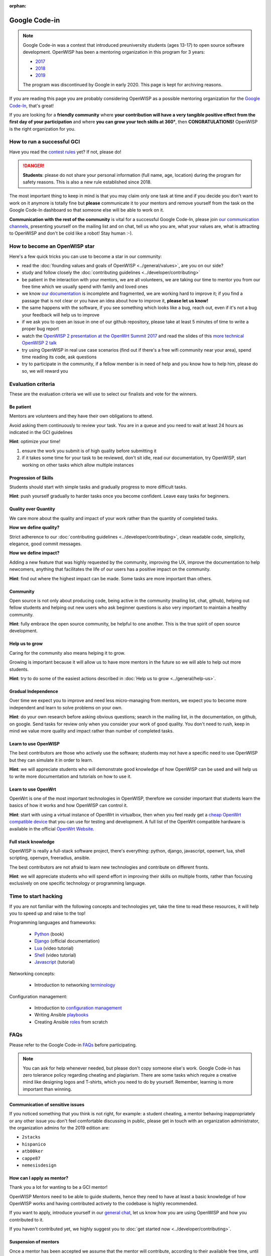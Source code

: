 :orphan:

Google Code-in
==============

.. note::

    Google Code-in was a contest that introduced preuniversity students
    (ages 13-17) to open source software development. OpenWISP has been a
    mentoring organization in this program for 3 years:

    - `2017
      <https://codein.withgoogle.com/archive/2017/organization/5760586365272064/>`_
    - `2018
      <https://codein.withgoogle.com/archive/2018/organization/6193692746448896/>`_
    - `2019
      <https://codein.withgoogle.com/archive/2019/organization/6304121049579520/>`_

    The program was discontinued by Google in early 2020. This page is
    kept for archiving reasons.

.. image:: ../images/gci/gci.png
    :align: center

If you are reading this page you are probably considering OpenWISP as a
possible mentoring organization for the `Google Code-In
<https://developers.google.com/open-source/gci/>`_, that's great!

If you are looking for a **friendly community** where **your contribution
will have a very tangible positive effect from the first day of your
participation** and where **you can grow your tech skills at 360°**, then
**CONGRATULATIONS!** OpenWISP is the right organization for you.

How to run a successful GCI
---------------------------

.. image:: ../images/gci/success.jpg

Have you read the `contest rules
<https://developers.google.com/open-source/gci/resources/contest-rules>`_
yet? If not, please do!

.. danger::

    **Students**: please do not share your personal information (full
    name, age, location) during the program for safety reasons. This is
    also a new rule established since 2018.

The most important thing to keep in mind is that you may claim only one
task at time and if you decide you don't want to work on it anymore is
totally fine but **please** communicate it to your mentors and remove
yourself from the task on the Google Code-In dashboard so that someone
else will be able to work on it.

**Communication with the rest of the community** is vital for a successful
Google Code-In, please join `our communication channels
<http://openwisp.org/support.html>`_, presenting yourself on the mailing
list and on chat, tell us who you are, what your values are, what is
attracting to OpenWISP and don't be cold like a robot! Stay human :-).

How to become an OpenWISP star
------------------------------

.. image:: ../images/gci/star.jpg

Here's a few quick tricks you can use to become a star in our community:

- read the :doc:`founding values and goals of OpenWISP
  <../general/values>`, are you on our side?
- study and follow closely the :doc:`contributing guidelines
  <../developer/contributing>`
- be patient in the interaction with your mentors, we are all volunteers,
  we are taking our time to mentor you from our free time which we usually
  spend with family and loved ones
- we know `our documentation
  <https://github.com/openwisp/openwisp2-docs>`_ is incomplete and
  fragmented, we are working hard to improve it; if you find a passage
  that is not clear or you have an idea about how to improve it, **please
  let us know!**
- the same happens with the software, if you see something which looks
  like a bug, reach out, even if it's not a bug your feedback will help us
  to improve
- if we ask you to open an issue in one of our github repository, please
  take at least 5 minutes of time to write a proper bug report
- watch the `OpenWISP 2 presentation at the OpenWrt Summit 2017
  <https://www.youtube.com/watch?v=n531yTtJimU>`_ and read the slides of
  this `more technical OpenWISP 2 talk
  <https://www.slideshare.net/FedericoCapoano/applying-the-unix-philosophy-to-django-projects-a-report-from-the-real-world>`_
- try using OpenWISP in real use case scenarios (find out if there's a
  free wifi community near your area), spend time reading its code, ask
  questions
- try to participate in the community, if a fellow member is in need of
  help and you know how to help him, please do so, we will reward you

Evaluation criteria
-------------------

These are the evaluation criteria we will use to select our finalists and
vote for the winners.

Be patient
~~~~~~~~~~

Mentors are volunteers and they have their own obligations to attend.

Avoid asking them continuously to review your task. You are in a queue and
you need to wait at least 24 hours as indicated in the GCI guidelines

**Hint**: optimize your time!

1. ensure the work you submit is of high quality before submitting it
2. if it takes some time for your task to be reviewed, don't sit idle,
   read our documentation, try OpenWISP, start working on other tasks
   which allow multiple instances

Progression of Skills
~~~~~~~~~~~~~~~~~~~~~

Students should start with simple tasks and gradually progress to more
difficult tasks.

**Hint**: push yourself gradually to harder tasks once you become
confident. Leave easy tasks for beginners.

Quality over Quantity
~~~~~~~~~~~~~~~~~~~~~

We care more about the quality and impact of your work rather than the
quantity of completed tasks.

**How we define quality?**

Strict adherence to our :doc:`contributing guidelines
<../developer/contributing>`, clean readable code, simplicity, elegance,
good commit messages.

**How we define impact?**

Adding a new feature that was highly requested by the community, improving
the UX, improve the documentation to help newcomers, anything that
facilitates the life of our users has a positive impact on the community.

**Hint**: find out where the highest impact can be made. Some tasks are
more important than others.

Community
~~~~~~~~~

Open source is not only about producing code, being active in the
community (mailing list, chat, github), helping out fellow students and
helping out new users who ask beginner questions is also very important to
maintain a healthy community.

**Hint**: fully embrace the open source community, be helpful to one
another. This is the true spirit of open source development.

Help us to grow
~~~~~~~~~~~~~~~

Caring for the community also means helping it to grow.

Growing is important because it will allow us to have more mentors in the
future so we will able to help out more students.

**Hint**: try to do some of the easiest actions described in :doc:`Help us
to grow <../general/help-us>`.

Gradual Independence
~~~~~~~~~~~~~~~~~~~~

Over time we expect you to improve and need less micro-managing from
mentors, we expect you to become more independent and learn to solve
problems on your own.

**Hint**: do your own research before asking obvious questions; search in
the mailing list, in the documentation, on github, on google. Send tasks
for review only when you consider your work of good quality. You don't
need to rush, keep in mind we value more quality and impact rather than
number of completed tasks.

Learn to use OpenWISP
~~~~~~~~~~~~~~~~~~~~~

The best contributors are those who actively use the software; students
may not have a specific need to use OpenWISP but they can simulate it in
order to learn.

**Hint**: we will appreciate students who will demonstrate good knowledge
of how OpenWISP can be used and will help us to write more documentation
and tutorials on how to use it.

Learn to use OpenWrt
~~~~~~~~~~~~~~~~~~~~

OpenWrt is one of the most important technologies in OpenWISP, therefore
we consider important that students learn the basics of how it works and
how OpenWISP can control it.

**Hint**: start with using a virtual instance of OpenWrt in virtualbox,
then when you feel ready get a `cheap OpenWrt compatible device
<https://forum.openwrt.org/t/cheap-openwrt-hardware-to-move-first-steps-with-openwrt/23569>`_
that you can use for testing and development. A full list of the OpenWrt
compatible hardware is available in the official `OpenWrt Website
<https://openwrt.org/toh/start>`_.

Full stack knowledge
~~~~~~~~~~~~~~~~~~~~

OpenWISP is really a full-stack software project, there's everything:
python, django, javascript, openwrt, lua, shell scripting, openvpn,
freeradius, ansible.

The best contributors are not afraid to learn new technologies and
contribute on different fronts.

**Hint**: we will appreciate students who will spend effort in improving
their skills on multiple fronts, rather than focusing exclusively on one
specific technology or programming language.

Time to start hacking
---------------------

.. image:: ../images/gci/technology.gif

If you are not familiar with the following concepts and technologies yet,
take the time to read these resources, it will help you to speed up and
raise to the top!

Programming languages and frameworks:

    - `Python
      <https://runestone.academy/runestone/static/pythonds/index.html>`_
      (book)
    - `Django <https://docs.djangoproject.com/en/1.11/>`_ (official
      documentation)
    - `Lua <https://www.youtube.com/watch?v=iMacxZQMPXs/>`_ (video
      tutorial)
    - `Shell <https://www.youtube.com/watch?v=hwrnmQumtPw/>`_ (video
      tutorial)
    - `Javascript <https://www.tutorialspoint.com/javascript/>`_
      (tutorial)

Networking concepts:

    - Introduction to networking `terminology <https://goo.gl/YG3RLd>`_

Configuration management:

    - Introduction to `configuration management <https://goo.gl/3YTQgg>`_
    - Writing Ansible `playbooks <https://goo.gl/R2XptC>`_
    - Creating Ansible `roles <https://goo.gl/KMXcmr>`_ from scratch

FAQs
----

Please refer to the Google Code-in `FAQs
<https://developers.google.com/open-source/gci/faq>`_ before
participating.

.. note::

    You can ask for help whenever needed, but please don't copy someone
    else's work. Google Code-in has zero tolerance policy regarding
    cheating and plagiarism. There are some tasks which require a creative
    mind like designing logos and T-shirts, which you need to do by
    yourself. Remember, learning is more important than winning.

Communication of sensitive issues
~~~~~~~~~~~~~~~~~~~~~~~~~~~~~~~~~

If you noticed something that you think is not right, for example: a
student cheating, a mentor behaving inappropriately or any other issue you
don't feel comfortable discussing in public, please get in touch with an
organization administrator, the organization admins for the 2019 edition
are:

- ``2stacks``
- ``hispanico``
- ``atb00ker``
- ``cappe87``
- ``nemesisdesign``

How can I apply as mentor?
~~~~~~~~~~~~~~~~~~~~~~~~~~

Thank you a lot for wanting to be a GCI mentor!

OpenWISP Mentors need to be able to guide students, hence they need to
have at least a basic knowledge of how OpenWISP works and having
contributed actively to the codebase is highly recommended.

If you want to apply, introduce yourself in our `general chat
<https://gitter.im/openwisp/general>`_, let us know how you are using
OpenWISP and how you contributed to it.

If you haven't contributed yet, we highly suggest you to :doc:`get started
now <../developer/contributing>`.

Suspension of mentors
~~~~~~~~~~~~~~~~~~~~~

Once a mentor has been accepted we assume that the mentor will contribute,
according to their available free time, until the conclusion of the
program.

The contribution shall be in good faith, always prioritizing the interests
of the students and the goals of our organization.

A mentor account may be revoked if these general principles are not
followed, more specifically:

- if the mentor disappears without justification for more than 2 weeks; in
  this case the account can be resumed once the mentor comes back into
  activity
- if it's felt the participation of the mentor is not in good faith and or
  not helpful for the students (for example, it's ascertained that the
  mentors are not putting effort in reviewing and sending feedback to the
  students, preferring to accept tasks with very shallow or non-existent
  reviews, just with the goal of scoring mentored tasks)
